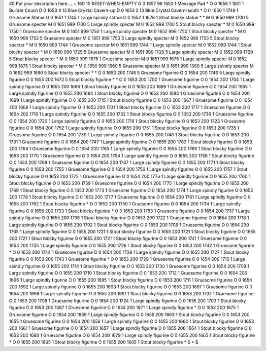 #0
Put your description here....
~
160 10 RESET-WHEN-EMPTY
O 0 1657 99 1650 1             Message Pad
*
O 0 1656 1 1651 1              Builder Couch
D 0 1653 4 13                  Blue Crystal Cavern-up
D 0 1653 2 13                  Blue Crystal Cavern-south
*
O 0 1650 1 1749 1              Gruesome Statue
O 0 1651 1 1745 1              Large spindly statue
O 0 1652 1 1676 1              Stout blocky statue
*
*
M 0 1650 999 1700 5            Gruesome specter
M 0 1651 999 1700 5            Large spindly specter
M 0 1652 999 1700 5            Stout blocky specter
*
M 0 1650 999 1750 1            Gruesome specter
M 0 1651 999 1750 1            Large spindly specter
M 0 1652 999 1750 1            Stout blocky specter
*
M 0 1650 999 1753 5            Gruesome specter
M 0 1651 999 1753 5            Large spindly specter
M 0 1652 999 1753 5            Stout blocky specter
*
M 0 1650 999 1744 1            Gruesome specter
M 0 1651 999 1744 1            Large spindly specter
M 0 1652 999 1744 1            Stout blocky specter
*
M 0 1650 999 1729 5            Gruesome specter
M 0 1651 999 1729 5            Large spindly specter
M 0 1652 999 1729 5            Stout blocky specter
*
M 0 1650 999 1675 1            Gruesome specter
M 0 1651 999 1675 1            Large spindly specter
M 0 1652 999 1675 1            Stout blocky specter
*
M 0 1650 999 1660 5            Gruesome specter
M 0 1651 999 1660 5            Large spindly specter
M 0 1652 999 1660 5            Stout blocky specter
*
*
O 0 1653 200 1748 5            Gruesome figurine
O 0 1654 200 1746 5            Large spindly figurine
O 0 1655 200 1672 5            Stout blocky figurine
*
*
O 0 1653 200 1700 1            Gruesome figurine
O 0 1654 200 1704 1            Large spindly figurine
O 0 1655 200 1688 1            Stout blocky figurine
O 0 1653 200 1689 1            Gruesome figurine
O 0 1654 200 1685 1            Large spindly figurine
O 0 1655 200 1684 1            Stout blocky figurine
O 0 1653 200 1683 1            Gruesome figurine
O 0 1654 200 1699 1            Large spindly figurine
O 0 1655 200 1715 1            Stout blocky figurine
O 0 1653 200 1667 1            Gruesome figurine
O 0 1654 200 1668 1            Large spindly figurine
O 0 1655 200 1701 1            Stout blocky figurine
O 0 1653 200 1717 1            Gruesome figurine
O 0 1654 200 1716 1            Large spindly figurine
O 0 1655 200 1732 1            Stout blocky figurine
O 0 1653 200 1736 1            Gruesome figurine
O 0 1654 200 1720 1            Large spindly figurine
O 0 1655 200 1719 1            Stout blocky figurine
O 0 1653 200 1723 1            Gruesome figurine
O 0 1654 200 1752 1            Large spindly figurine
O 0 1655 200 1751 1            Stout blocky figurine
O 0 1653 200 1735 1            Gruesome figurine
O 0 1654 200 1739 1            Large spindly figurine
O 0 1655 200 1740 1            Stout blocky figurine
O 0 1653 200 1731 1            Gruesome figurine
O 0 1654 200 1747 1            Large spindly figurine
O 0 1655 200 1763 1            Stout blocky figurine
O 0 1653 200 1764 1            Gruesome figurine
O 0 1654 200 1765 1            Large spindly figurine
O 0 1655 200 1766 1            Stout blocky figurine
O 0 1653 200 1770 1            Gruesome figurine
O 0 1654 200 1754 1            Large spindly figurine
O 0 1655 200 1758 1            Stout blocky figurine
O 0 1653 200 1768 1            Gruesome figurine
O 0 1654 200 1767 1            Large spindly figurine
O 0 1655 200 1771 1            Stout blocky figurine
O 0 1653 200 1755 1            Gruesome figurine
O 0 1654 200 1756 1            Large spindly figurine
O 0 1655 200 1757 1            Stout blocky figurine
O 0 1653 200 1772 1            Gruesome figurine
O 0 1654 200 1776 1            Large spindly figurine
O 0 1655 200 1760 1            Stout blocky figurine
O 0 1653 200 1759 1            Gruesome figurine
O 0 1654 200 1775 1            Large spindly figurine
O 0 1655 200 1769 1            Stout blocky figurine
O 0 1653 200 1773 1            Gruesome figurine
O 0 1654 200 1774 1            Large spindly figurine
O 0 1655 200 1778 1            Stout blocky figurine
O 0 1653 200 1777 1            Gruesome figurine
O 0 1654 200 1761 1            Large spindly figurine
O 0 1655 200 1762 1            Stout blocky figurine
*
O 0 1653 200 1750 1            Gruesome figurine
O 0 1654 200 1734 1            Large spindly figurine
O 0 1655 200 1733 1            Stout blocky figurine
*
O 0 1653 200 1753 1            Gruesome figurine
O 0 1654 200 1737 1            Large spindly figurine
O 0 1655 200 1738 1            Stout blocky figurine
O 0 1653 200 1722 1            Gruesome figurine
O 0 1654 200 1718 1            Large spindly figurine
O 0 1655 200 1702 1            Stout blocky figurine
O 0 1653 200 1706 1            Gruesome figurine
O 0 1654 200 1705 1            Large spindly figurine
O 0 1655 200 1721 1            Stout blocky figurine
O 0 1655 200 1721 1            Stout blocky figurine
O 0 1655 200 1721 1            Stout blocky figurine
O 0 1655 200 1721 1            Stout blocky figurine
O 0 1653 200 1741 1            Gruesome figurine
O 0 1654 200 1725 1            Large spindly figurine
O 0 1655 200 1726 1            Stout blocky figurine
O 0 1653 200 1742 1            Gruesome figurine
*
O 0 1653 200 1744 1            Gruesome figurine
O 0 1654 200 1728 1            Large spindly figurine
O 0 1655 200 1727 1            Stout blocky figurine
O 0 1653 200 1743 1            Gruesome figurine
*
O 0 1653 200 1729 1            Gruesome figurine
O 0 1654 200 1713 1            Large spindly figurine
O 0 1655 200 1714 1            Stout blocky figurine
O 0 1653 200 1730 1            Gruesome figurine
O 0 1654 200 1709 1            Large spindly figurine
O 0 1655 200 1710 1            Stout blocky figurine
O 0 1653 200 1712 1            Gruesome figurine
O 0 1654 200 1696 1            Large spindly figurine
O 0 1655 200 1695 1            Stout blocky figurine
O 0 1653 200 1711 1            Gruesome figurine
O 0 1654 200 1692 1            Large spindly figurine
O 0 1655 200 1693 1            Stout blocky figurine
O 0 1653 200 1697 1            Gruesome figurine
O 0 1654 200 1698 1            Large spindly figurine
O 0 1655 200 1691 1            Stout blocky figurine
O 0 1653 200 1707 1            Gruesome figurine
O 0 1653 200 1708 1            Gruesome figurine
O 0 1654 200 1724 1            Large spindly figurine
O 0 1655 200 1703 1            Stout blocky figurine
O 0 1653 200 1687 1            Gruesome figurine
O 0 1654 200 1671 1            Large spindly figurine
*
O 0 1653 200 1675 1            Gruesome figurine
O 0 1654 200 1659 1            Large spindly figurine
O 0 1655 200 1663 1            Stout blocky figurine
O 0 1653 200 1655 1            Gruesome figurine
O 0 1654 200 1656 1            Large spindly figurine
O 0 1655 200 1660 1            Stout blocky figurine
O 0 1653 200 1661 1            Gruesome figurine
O 0 1654 200 1657 1            Large spindly figurine
O 0 1655 200 1664 1            Stout blocky figurine
O 0 1653 200 1680 1            Gruesome figurine
O 0 1654 200 1679 1            Large spindly figurine
O 0 1655 200 1665 1            Stout blocky figurine
*
O 0 1655 200 1665 1            Stout blocky figurine
O 0 1655 200 1665 1            Stout blocky figurine
*
S
*
$
